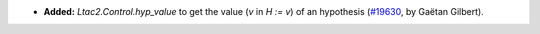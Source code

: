- **Added:**
  `Ltac2.Control.hyp_value` to get the value (`v` in `H := v`) of an hypothesis
  (`#19630 <https://github.com/coq/coq/pull/19630>`_,
  by Gaëtan Gilbert).

